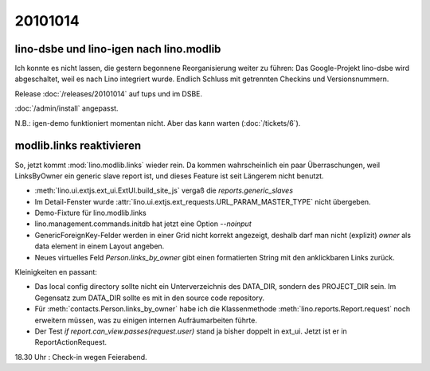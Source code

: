 20101014
========

lino-dsbe und lino-igen nach lino.modlib
----------------------------------------

Ich konnte es nicht lassen, die gestern begonnene Reorganisierung weiter zu führen: 
Das Google-Projekt lino-dsbe wird abgeschaltet, weil es nach Lino integriert wurde. 
Endlich Schluss mit getrennten Checkins und Versionsnummern.

Release :doc:`/releases/20101014` auf tups und im DSBE. 

:doc:`/admin/install` angepasst.

N.B.: igen-demo funktioniert momentan nicht. Aber das kann warten (:doc:`/tickets/6`).


modlib.links reaktivieren
-------------------------

So, jetzt kommt :mod:`lino.modlib.links` wieder rein. 
Da kommen wahrscheinlich ein paar Überraschungen, 
weil LinksByOwner ein generic slave report ist, 
und dieses Feature ist seit Längerem nicht benutzt.

- :meth:`lino.ui.extjs.ext_ui.ExtUI.build_site_js` vergaß die `reports.generic_slaves`

- Im Detail-Fenster wurde :attr:`lino.ui.extjs.ext_requests.URL_PARAM_MASTER_TYPE` nicht übergeben.

- Demo-Fixture für lino.modlib.links

- lino.management.commands.initdb hat jetzt eine Option `--noinput`

- GenericForeignKey-Felder werden in einer Grid nicht korrekt angezeigt,
  deshalb darf man nicht (explizit) `owner` als data element in einem Layout angeben.
  
- Neues virtuelles Feld `Person.links_by_owner` gibt einen 
  formatierten String mit den anklickbaren Links zurück.
  
Kleinigkeiten en passant:

- Das local config directory sollte nicht ein Unterverzeichnis des DATA_DIR, 
  sondern des PROJECT_DIR sein. 
  Im Gegensatz zum DATA_DIR sollte es mit in den source code repository.

- Für :meth:`contacts.Person.links_by_owner` habe ich die Klassenmethode :meth:`lino.reports.Report.request` noch erweitern müssen, 
  was zu einigen internen Aufräumarbeiten führte.  

- Der Test `if report.can_view.passes(request.user)` stand ja bisher doppelt in ext_ui. 
  Jetzt ist er in ReportActionRequest.
  
  
18.30 Uhr : Check-in wegen Feierabend.